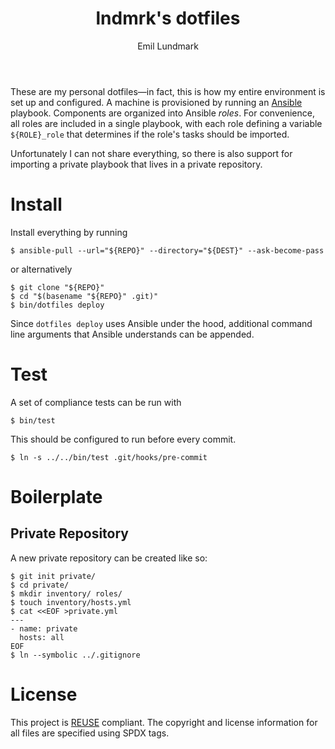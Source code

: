 # SPDX-FileCopyrightText: 2019 Emil Lundmark <emil@lndmrk.se>
# SPDX-License-Identifier: CC-BY-SA-4.0
#+TITLE: lndmrk's dotfiles
#+AUTHOR: Emil Lundmark

These are my personal dotfiles---in fact, this is how my entire environment is
set up and configured. A machine is provisioned by running an
[[https://www.ansible.com/][Ansible]] playbook. Components are organized into
Ansible /roles/. For convenience, all roles are included in a single playbook,
with each role defining a variable =${ROLE}_role= that determines if the role's
tasks should be imported.

Unfortunately I can not share everything, so there is also support for importing
a private playbook that lives in a private repository.

* Install

Install everything by running

#+BEGIN_EXAMPLE
$ ansible-pull --url="${REPO}" --directory="${DEST}" --ask-become-pass
#+END_EXAMPLE

or alternatively

#+BEGIN_EXAMPLE
$ git clone "${REPO}"
$ cd "$(basename "${REPO}" .git)"
$ bin/dotfiles deploy
#+END_EXAMPLE

Since =dotfiles deploy= uses Ansible under the hood, additional command line
arguments that Ansible understands can be appended.

* Test

A set of compliance tests can be run with

#+BEGIN_EXAMPLE
$ bin/test
#+END_EXAMPLE

This should be configured to run before every commit.

#+BEGIN_EXAMPLE
$ ln -s ../../bin/test .git/hooks/pre-commit
#+END_EXAMPLE

* Boilerplate

** Private Repository

A new private repository can be created like so:

#+BEGIN_EXAMPLE
$ git init private/
$ cd private/
$ mkdir inventory/ roles/
$ touch inventory/hosts.yml
$ cat <<EOF >private.yml
---
- name: private
  hosts: all
EOF
$ ln --symbolic ../.gitignore
#+END_EXAMPLE

* License

This project is [[https://reuse.software/][REUSE]] compliant. The copyright and
license information for all files are specified using SPDX tags.
